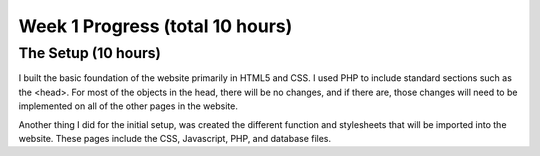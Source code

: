 Week 1 Progress (total 10 hours)
================================

The Setup (10 hours)
-------------------
I built the basic foundation of the website primarily in HTML5 and CSS.  I used
PHP to include standard sections such as the <head>.  For most of the objects in
the head, there will be no changes, and if there are, those changes will need to
be implemented on all of the other pages in the website.

Another thing I did for the initial setup, was created the different function and
stylesheets that will be imported into the website.  These pages include the
CSS, Javascript, PHP, and database files.

.. code-block:: html
      <meta charset="utf-8" />
      <meta name="viewport" content="width=device-width, initial-scale=1.0" />
      <meta name="author" content="Matt Hiemstra">

      <title>Grade Book</title>
      <script src="https://ajax.googleapis.com/ajax/libs/jquery/3.4.1/jquery.min.js">
      </script>
      <link rel="stylesheet" href="https://cdnjs.cloudflare.com/ajax/libs/font-awesome/4.7.0/css/font-awesome.min.css">
      <link rel="stylesheet" href="https://use.typekit.net/uho4dic.css">
      <link rel="stylesheet" type="text/css" href="css/styles.css">
      <script src="js/functions.js"></script>
      <script src="js/formValidation.js"></script>
      <script src="js/student_regex_restriction.js"></script>
      <?php include 'db.php'; ?>


